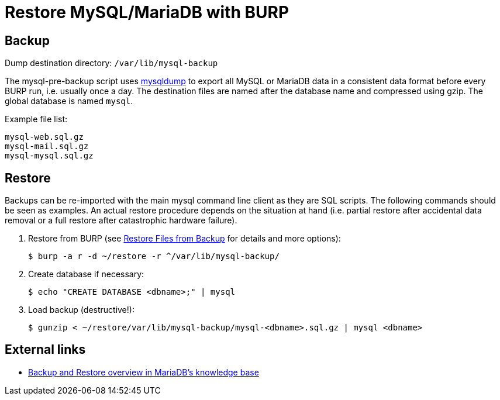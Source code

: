= Restore MySQL/MariaDB with BURP

== Backup

Dump destination directory: `/var/lib/mysql-backup`

The mysql-pre-backup script uses https://mariadb.com/kb/en/mariadb/mysqldump/[mysqldump] to export all MySQL or MariaDB data in a consistent data format before every BURP run, i.e. usually once a day. The destination files are named after the database name and compressed using gzip. The global database is named `mysql`.

Example file list:

[source,bash]
--
mysql-web.sql.gz
mysql-mail.sql.gz
mysql-mysql.sql.gz
--

== Restore

Backups can be re-imported with the main mysql command line client as they are SQL scripts. The following commands should be seen as examples. An actual restore procedure depends on the situation at hand (i.e. partial restore after accidental data removal or a full restore after catastrophic hardware failure).

. Restore from BURP (see xref:restore_from_backup.adoc[Restore Files from Backup] for details and more options):
+
[source,bash]
--
$ burp -a r -d ~/restore -r ^/var/lib/mysql-backup/
--

. Create database if necessary:
+
[source,bash]
--
$ echo "CREATE DATABASE <dbname>;" | mysql
--

. Load backup (destructive!):
+
[source,bash]
--
$ gunzip < ~/restore/var/lib/mysql-backup/mysql-<dbname>.sql.gz | mysql <dbname>
--

== External links

* https://mariadb.com/kb/en/mariadb/backup-and-restore-overview/[Backup and Restore overview in MariaDB's knowledge base]
